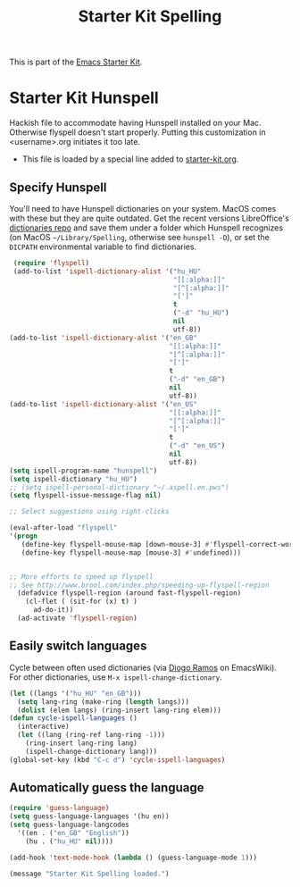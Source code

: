 #+TITLE: Starter Kit Spelling
#+OPTIONS: toc:nil num:nil ^:nil

This is part of the [[file:starter-kit.org][Emacs Starter Kit]].

* Starter Kit Hunspell
Hackish file to accommodate having Hunspell installed on your Mac. Otherwise
flyspell doesn't start properly. Putting this customization in
<username>.org initiates it too late. 

- This file is loaded by a special line added to [[file:starter-kit.org][starter-kit.org]]. 

** Specify Hunspell

You'll need to have Hunspell dictionaries on your system. MacOS comes with these but they are quite outdated. Get the recent versions LibreOffice's [[https://github.com/LibreOffice/dictionaries][dictionaries repo]] and save them under a folder which Hunspell recognizes (on MacOS =~/Library/Spelling=, otherwise see =hunspell -D=), or set the =DICPATH= environmental variable to find dictionaries.

#+begin_src emacs-lisp
   (require 'flyspell)
   (add-to-list 'ispell-dictionary-alist '("hu_HU"
                                           "[[:alpha:]]"
                                           "[^[:alpha:]]"
                                           "[']"
                                           t
                                           ("-d" "hu_HU")
                                           nil
                                           utf-8))
  (add-to-list 'ispell-dictionary-alist '("en_GB"
                                          "[[:alpha:]]"
                                          "[^[:alpha:]]"
                                          "[']"
                                          t
                                          ("-d" "en_GB")
                                          nil
                                          utf-8))
  (add-to-list 'ispell-dictionary-alist '("en_US"
                                          "[[:alpha:]]"
                                          "[^[:alpha:]]"
                                          "[']"
                                          t
                                          ("-d" "en_US")
                                          nil
                                          utf-8))
  (setq ispell-program-name "hunspell")
  (setq ispell-dictionary "hu_HU") 
  ;; (setq ispell-personal-dictionary "~/.aspell.en.pws")
  (setq flyspell-issue-message-flag nil)

  ;; Select suggestions using right-clicks

  (eval-after-load "flyspell"
  '(progn
     (define-key flyspell-mouse-map [down-mouse-3] #'flyspell-correct-word)
     (define-key flyspell-mouse-map [mouse-3] #'undefined)))


  ;; More efforts to speed up flyspell
  ;; See http://www.brool.com/index.php/speeding-up-flyspell-region 
    (defadvice flyspell-region (around fast-flyspell-region)
      (cl-flet ( (sit-for (x) t) ) 
        ad-do-it))
    (ad-activate 'flyspell-region)

#+end_src


** Easily switch languages

Cycle between often used dictionaries (via [[https://www.emacswiki.org/emacs/FlySpell][Diogo Ramos]] on
EmacsWiki). For other dictionaries, use =M-x ispell-change-dictionary=.

#+begin_src emacs-lisp
  (let ((langs '("hu_HU" "en_GB")))
    (setq lang-ring (make-ring (length langs)))
    (dolist (elem langs) (ring-insert lang-ring elem)))
  (defun cycle-ispell-languages ()
    (interactive)
    (let ((lang (ring-ref lang-ring -1)))
      (ring-insert lang-ring lang)
      (ispell-change-dictionary lang)))
  (global-set-key (kbd "C-c d") 'cycle-ispell-languages)
#+end_src


** Automatically guess the language

#+begin_src emacs-lisp
  (require 'guess-language)
  (setq guess-language-languages '(hu en))
  (setq guess-language-langcodes
    '((en . ("en_GB" "English"))
      (hu . ("hu_HU" nil))))

  (add-hook 'text-mode-hook (lambda () (guess-language-mode 1)))
#+end_src


#+source: message-line
#+begin_src emacs-lisp
  (message "Starter Kit Spelling loaded.")
#+end_src
